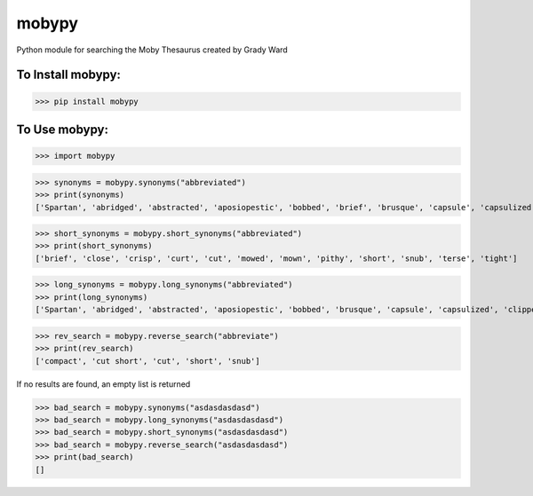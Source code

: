 
mobypy |build| |issues| |coverage| |codesize| |reposize| |license|
==================================================================
.. |build| image:: https://img.shields.io/badge/build-passing-success
.. |issues| image:: https://img.shields.io/github/issues/blainemccarthy/mobypy
.. |license| image:: https://img.shields.io/github/license/blainemccarthy/mobypy
.. |coverage| image:: https://img.shields.io/badge/coverage-100%25-success
.. |codesize| image:: https://img.shields.io/github/languages/code-size/blainemccarthy/mobypy
.. |reposize| image:: https://img.shields.io/github/repo-size/blainemccarthy/mobypy

Python module for searching the Moby Thesaurus created by Grady Ward

To Install mobypy:
------------------

>>> pip install mobypy

To Use mobypy:
--------------

>>> import mobypy

>>> synonyms = mobypy.synonyms("abbreviated")
>>> print(synonyms)
['Spartan', 'abridged', 'abstracted', 'aposiopestic', 'bobbed', 'brief', 'brusque', 'capsule', 'capsulized', 'clipped', 'close', 'compact', 'compendious', 'compressed', 'concise', 'condensed', 'contracted', 'crisp', 'cropped', 'curt', 'curtailed', 'cut', 'cut short', 'digested', 'docked', 'elided', 'elliptic', 'epigrammatic', 'gnomic', 'laconic', 'mowed', 'mown', 'nipped', 'pithy', 'pointed', 'pollard', 'polled', 'pruned', 'reaped', 'reserved', 'sententious', 'shaved', 'sheared', 'short', 'short and sweet', 'short-cut', 'shortened', 'snub', 'snubbed', 'succinct', 'summary', 'synopsized', 'taciturn', 'terse', 'tight', 'to the point', 'trimmed', 'truncated']

>>> short_synonyms = mobypy.short_synonyms("abbreviated")
>>> print(short_synonyms)
['brief', 'close', 'crisp', 'curt', 'cut', 'mowed', 'mown', 'pithy', 'short', 'snub', 'terse', 'tight']

>>> long_synonyms = mobypy.long_synonyms("abbreviated")
>>> print(long_synonyms)
['Spartan', 'abridged', 'abstracted', 'aposiopestic', 'bobbed', 'brusque', 'capsule', 'capsulized', 'clipped', 'compact', 'compendious', 'compressed', 'concise', 'condensed', 'contracted', 'cropped', 'curtailed', 'cut short', 'digested', 'docked', 'elided', 'elliptic', 'epigrammatic', 'gnomic', 'laconic', 'nipped', 'pointed', 'pollard', 'polled', 'pruned', 'reaped', 'reserved', 'sententious', 'shaved', 'sheared', 'short and sweet', 'short-cut', 'shortened', 'snubbed', 'succinct', 'summary', 'synopsized', 'taciturn', 'to the point', 'trimmed', 'truncated']

>>> rev_search = mobypy.reverse_search("abbreviate")
>>> print(rev_search)
['compact', 'cut short', 'cut', 'short', 'snub']

If no results are found, an empty list is returned

>>> bad_search = mobypy.synonyms("asdasdasdasd")
>>> bad_search = mobypy.long_synonyms("asdasdasdasd")
>>> bad_search = mobypy.short_synonyms("asdasdasdasd")
>>> bad_search = mobypy.reverse_search("asdasdasdasd")
>>> print(bad_search)
[]
